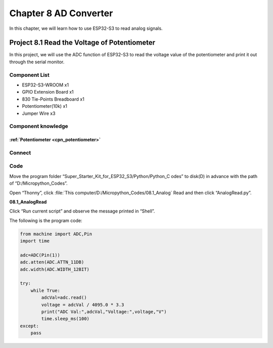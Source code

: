 Chapter 8 AD Converter
========================
In this chapter, we will learn how to use ESP32-S3 to read analog signals.

Project 8.1 Read the Voltage of Potentiometer
------------------------------------------------
In this project, we will use the ADC function of ESP32-S3 to read the voltage value 
of the potentiometer and print it out through the serial monitor.

Component List
^^^^^^^^^^^^^^^
- ESP32-S3-WROOM x1
- GPIO Extension Board x1
- 830 Tie-Points Breadboard x1
- Potentiometer(10k) x1
- Jumper Wire x3

Component knowledge
^^^^^^^^^^^^^^^^^^^^
:ref:`Potentiometer <cpn_potentiometer>`
""""""""""""""""""""""""""""""""""""""""""
  
Connect
^^^^^^^^^

.. image:: img/connect/8.png

Code
^^^^^^^
Move the program folder “Super_Starter_Kit_for_ESP32_S3/Python/Python_C
odes” to disk(D) in advance with the path of “D:/Micropython_Codes”.

Open “Thonny”, click :file:`This computer/D:/Micropython_Codes/08.1_Analog` Read and then click “AnalogRead.py”.

**08.1_AnalogRead**

.. image:: img/software/8.1.png

Click “Run current script” and observe the message printed in “Shell”.

.. image:: img/software/8.1-1.png

The following is the program code:

.. code-block:: python

    from machine import ADC,Pin
    import time

    adc=ADC(Pin(1))
    adc.atten(ADC.ATTN_11DB)
    adc.width(ADC.WIDTH_12BIT)

    try:
        while True:
            adcVal=adc.read()
            voltage = adcVal / 4095.0 * 3.3
            print("ADC Val:",adcVal,"Voltage:",voltage,"V")
            time.sleep_ms(100)
    except:
        pass
